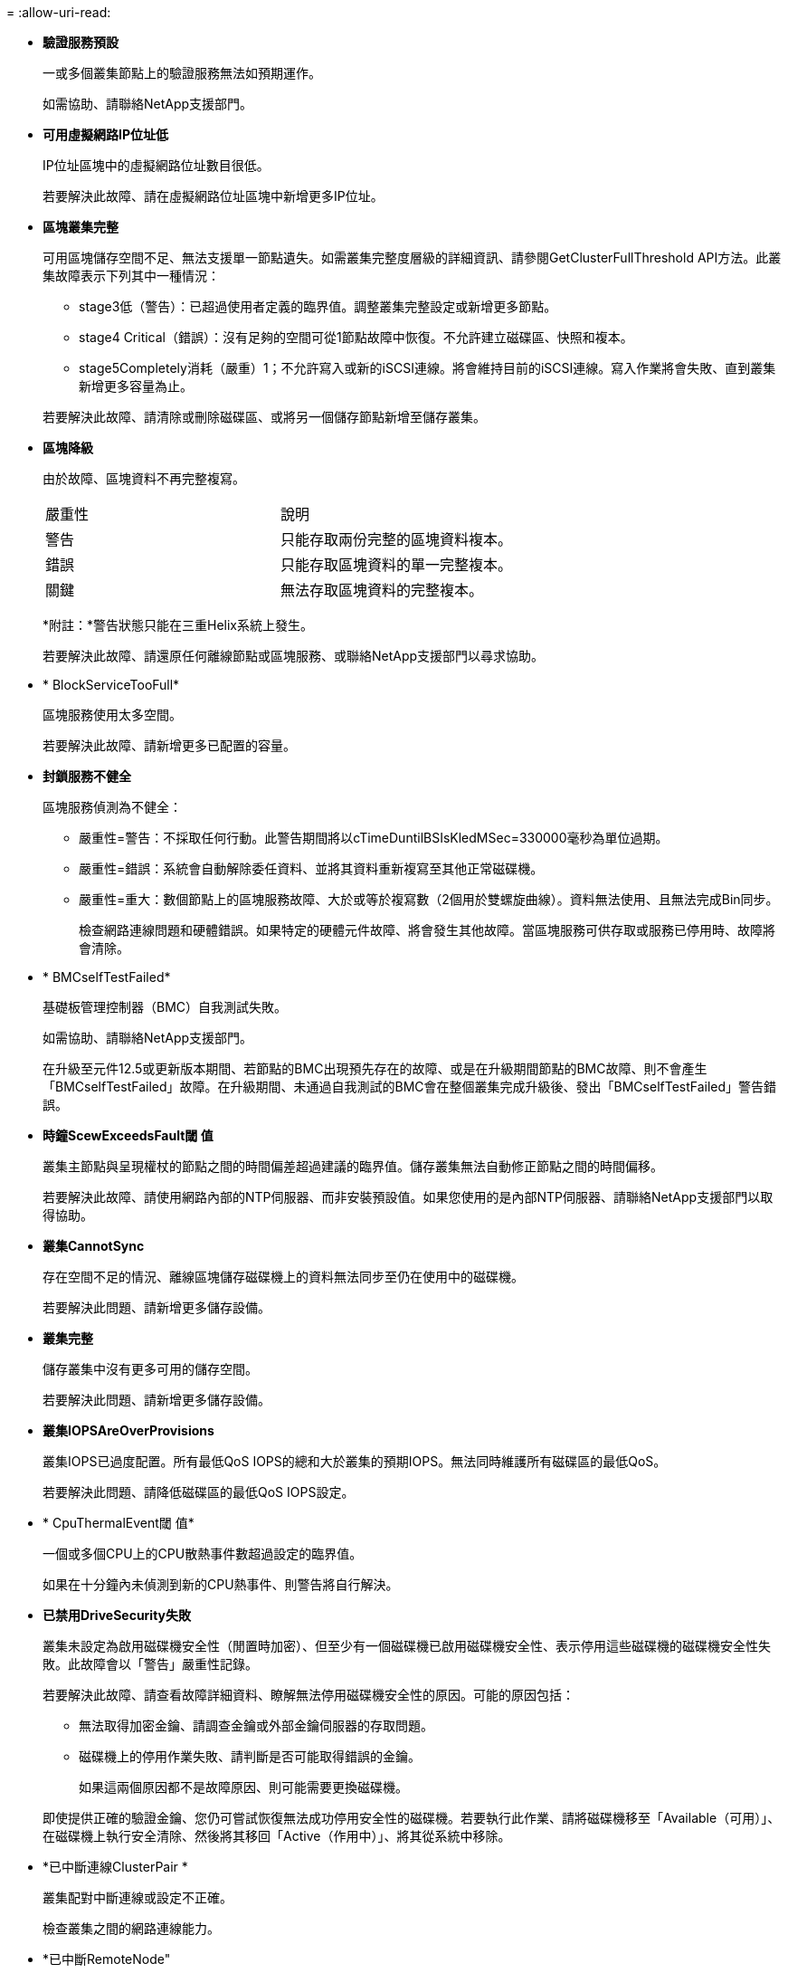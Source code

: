 = 
:allow-uri-read: 


* *驗證服務預設*
+
一或多個叢集節點上的驗證服務無法如預期運作。

+
如需協助、請聯絡NetApp支援部門。

* *可用虛擬網路IP位址低*
+
IP位址區塊中的虛擬網路位址數目很低。

+
若要解決此故障、請在虛擬網路位址區塊中新增更多IP位址。

* *區塊叢集完整*
+
可用區塊儲存空間不足、無法支援單一節點遺失。如需叢集完整度層級的詳細資訊、請參閱GetClusterFullThreshold API方法。此叢集故障表示下列其中一種情況：

+
** stage3低（警告）：已超過使用者定義的臨界值。調整叢集完整設定或新增更多節點。
** stage4 Critical（錯誤）：沒有足夠的空間可從1節點故障中恢復。不允許建立磁碟區、快照和複本。
** stage5Completely消耗（嚴重）1；不允許寫入或新的iSCSI連線。將會維持目前的iSCSI連線。寫入作業將會失敗、直到叢集新增更多容量為止。


+
若要解決此故障、請清除或刪除磁碟區、或將另一個儲存節點新增至儲存叢集。

* *區塊降級*
+
由於故障、區塊資料不再完整複寫。

+
|===


| 嚴重性 | 說明 


 a| 
警告
 a| 
只能存取兩份完整的區塊資料複本。



 a| 
錯誤
 a| 
只能存取區塊資料的單一完整複本。



 a| 
關鍵
 a| 
無法存取區塊資料的完整複本。

|===
+
*附註：*警告狀態只能在三重Helix系統上發生。

+
若要解決此故障、請還原任何離線節點或區塊服務、或聯絡NetApp支援部門以尋求協助。

* * BlockServiceTooFull*
+
區塊服務使用太多空間。

+
若要解決此故障、請新增更多已配置的容量。

* *封鎖服務不健全*
+
區塊服務偵測為不健全：

+
** 嚴重性=警告：不採取任何行動。此警告期間將以cTimeDuntilBSIsKledMSec=330000毫秒為單位過期。
** 嚴重性=錯誤：系統會自動解除委任資料、並將其資料重新複寫至其他正常磁碟機。
** 嚴重性=重大：數個節點上的區塊服務故障、大於或等於複寫數（2個用於雙螺旋曲線）。資料無法使用、且無法完成Bin同步。
+
檢查網路連線問題和硬體錯誤。如果特定的硬體元件故障、將會發生其他故障。當區塊服務可供存取或服務已停用時、故障將會清除。



* * BMCselfTestFailed*
+
基礎板管理控制器（BMC）自我測試失敗。

+
如需協助、請聯絡NetApp支援部門。

+
在升級至元件12.5或更新版本期間、若節點的BMC出現預先存在的故障、或是在升級期間節點的BMC故障、則不會產生「BMCselfTestFailed」故障。在升級期間、未通過自我測試的BMC會在整個叢集完成升級後、發出「BMCselfTestFailed」警告錯誤。

* *時鐘ScewExceedsFault閾 值*
+
叢集主節點與呈現權杖的節點之間的時間偏差超過建議的臨界值。儲存叢集無法自動修正節點之間的時間偏移。

+
若要解決此故障、請使用網路內部的NTP伺服器、而非安裝預設值。如果您使用的是內部NTP伺服器、請聯絡NetApp支援部門以取得協助。

* *叢集CannotSync*
+
存在空間不足的情況、離線區塊儲存磁碟機上的資料無法同步至仍在使用中的磁碟機。

+
若要解決此問題、請新增更多儲存設備。

* *叢集完整*
+
儲存叢集中沒有更多可用的儲存空間。

+
若要解決此問題、請新增更多儲存設備。

* *叢集IOPSAreOverProvisions*
+
叢集IOPS已過度配置。所有最低QoS IOPS的總和大於叢集的預期IOPS。無法同時維護所有磁碟區的最低QoS。

+
若要解決此問題、請降低磁碟區的最低QoS IOPS設定。

* * CpuThermalEvent閾 值*
+
一個或多個CPU上的CPU散熱事件數超過設定的臨界值。

+
如果在十分鐘內未偵測到新的CPU熱事件、則警告將自行解決。

* *已禁用DriveSecurity失敗*
+
叢集未設定為啟用磁碟機安全性（閒置時加密）、但至少有一個磁碟機已啟用磁碟機安全性、表示停用這些磁碟機的磁碟機安全性失敗。此故障會以「警告」嚴重性記錄。

+
若要解決此故障、請查看故障詳細資料、瞭解無法停用磁碟機安全性的原因。可能的原因包括：

+
** 無法取得加密金鑰、請調查金鑰或外部金鑰伺服器的存取問題。
** 磁碟機上的停用作業失敗、請判斷是否可能取得錯誤的金鑰。


+
如果這兩個原因都不是故障原因、則可能需要更換磁碟機。

+
即使提供正確的驗證金鑰、您仍可嘗試恢復無法成功停用安全性的磁碟機。若要執行此作業、請將磁碟機移至「Available（可用）」、在磁碟機上執行安全清除、然後將其移回「Active（作用中）」、將其從系統中移除。

* *已中斷連線ClusterPair *
+
叢集配對中斷連線或設定不正確。

+
檢查叢集之間的網路連線能力。

* *已中斷RemoteNode"
+
遠端節點已中斷連線或設定不正確。

+
檢查節點之間的網路連線能力。

* *不連線SnapMirrorEndpoint *
+
遠端SnapMirror端點已中斷連線或設定不正確。

+
檢查叢集與遠端SnapMirrorEndpoint之間的網路連線能力。

* *磁碟可用*
+
叢集中有一或多個磁碟機可供使用。一般而言、所有叢集都應該新增所有磁碟機、而在可用狀態下則不新增任何磁碟機。如果此故障意外出現、請聯絡NetApp支援部門。

+
若要解決此故障、請將任何可用的磁碟機新增至儲存叢集。

* *磁碟機故障*
+
當一個或多個磁碟機發生故障時、叢集會傳回此故障、指出下列其中一種情況：

+
** 磁碟機管理程式無法存取磁碟機。
** Slice或block服務失敗次數過多、可能是因為磁碟機讀取或寫入失敗、而且無法重新啟動。
** 磁碟機遺失。
** 無法存取節點的主要服務（節點中的所有磁碟機均視為遺失/故障）。
** 磁碟機已鎖定、無法取得磁碟機的驗證金鑰。
** 磁碟機已鎖定、解除鎖定作業失敗。
+
若要解決此問題：

** 檢查節點的網路連線能力。
** 更換磁碟機。
** 確認驗證金鑰可用。


* *磁碟機健全狀況*
+
磁碟機未通過智慧型健全狀況檢查、因此磁碟機的功能會降低。此故障的嚴重性等級為「重大」：

+
** 序列磁碟機：插槽中的<序號>：<節點插槽><磁碟機插槽>未通過智慧型整體健全狀況檢查。


+
若要解決此故障、請更換磁碟機。

* *磁碟WearFault*
+
磁碟機的剩餘壽命已降至低於臨界值、但仍在運作中。此故障有兩種可能的嚴重性等級：「嚴重」和「警告」：

+
** 具有序列的磁碟機：<序號>位於插槽：<節點插槽><磁碟機插槽>具有嚴重的磨損等級。
** 具有序號的磁碟機：<序號>位於插槽：<節點插槽><磁碟機插槽>的磨損保留區不足。
+
若要解決此故障、請盡快更換磁碟機。



* *雙工叢集MasterCandidate*
+
偵測到多個儲存叢集主要候選對象。

+
如需協助、請聯絡NetApp支援部門。

* * enableDriveSecurity失敗*
+
叢集已設定為需要磁碟機安全性（閒置時加密）、但無法在至少一個磁碟機上啟用磁碟機安全性。此故障會以「警告」嚴重性記錄。

+
若要解決此故障、請查看故障詳細資料、瞭解無法啟用磁碟機安全性的原因。可能的原因包括：

+
** 無法取得加密金鑰、請調查金鑰或外部金鑰伺服器的存取問題。
** 磁碟機上的啟用作業失敗、請判斷是否可能取得錯誤的金鑰。如果這兩個原因都不是故障原因、則可能需要更換磁碟機。


+
即使提供正確的驗證金鑰、您仍可嘗試恢復無法成功啟用安全性的磁碟機。若要執行此作業、請將磁碟機移至「Available（可用）」、在磁碟機上執行安全清除、然後將其移回「Active（作用中）」、將其從系統中移除。

* *「受損」*
+
一或多個頻道群節點的網路連線或電力中斷。

+
若要解決此問題、請還原網路連線或電源。

* *例外*
+
報告的故障並非例行故障。這些故障不會自動從故障佇列中清除。

+
如需協助、請聯絡NetApp支援部門。

* *故障空間TooFull*
+
區塊服務未回應資料寫入要求。這會導致Slice服務空間不足、無法儲存失敗的寫入。

+
若要解決此故障、請還原區塊服務功能、以允許正常繼續寫入、並從分片服務清除故障空間。

* *風扇感應器*
+
風扇感測器故障或遺失。

+
若要解決此故障、請更換任何故障硬體。

* *光纖通道存取降級*
+
Fibre Channel節點在一段時間內未回應儲存叢集中的其他節點。在此狀態下、節點將被視為無回應、並產生叢集故障。

+
檢查網路連線能力。

* *光纖通道存取不可用*
+
所有Fibre Channel節點均無回應。隨即顯示節點ID。

+
檢查網路連線能力。

* * fiberChannelActiveIxL*
+
IXL Nexus數量已接近每個光纖通道節點所支援的8000個作用中工作階段上限。

+
** 最佳實務做法上限為5500。
** 警告上限為7500。
** 上限（未強制）為8192。


+
若要解決此故障、請將IXL Nexus數降至低於最佳實務做法的5500上限。

* * fiberChannelConfig*
+
此叢集故障表示下列其中一種情況：

+
** PCI插槽上有非預期的光纖通道連接埠。
** 發生非預期的Fibre Channel HBA模式。
** Fibre Channel HBA的韌體發生問題。
** 光纖通道連接埠未連線。
** 設定Fibre Channel PassthThrough時持續發生問題。


+
如需協助、請聯絡NetApp支援部門。

* *光纖通道IOPS *
+
IOPS總數已接近叢集中光纖通道節點的IOPS限制。限制如下：

+
** FC0025：每個光纖通道節點的4K區塊大小限制為450k IOPS。
** FCN001：每個光纖通道節點的4K區塊大小上限為625K OPS。


+
若要解決此故障、請在所有可用的Fibre Channel節點之間平衡負載。

* * fiberChannel靜態IxL*
+
IXL Nexus數量已接近每個光纖通道節點支援的16000個靜態工作階段上限。

+
** 最佳實務做法上限為11000。
** 警告上限為15000。
** 上限（強制）為16384。


+
若要解決此故障、請將IXL Nexus數降至低於1000的最佳實務做法上限。

* *檔案系統容量低*
+
其中一個檔案系統空間不足。

+
若要解決此故障、請在檔案系統中新增更多容量。

* *檔案系統IsReadOnly*
+
檔案系統已移至唯讀模式。

+
如需協助、請聯絡NetApp支援部門。

* * FpsDrives失 配*
+
非FIPS磁碟機已實際插入具有FIPS功能的儲存節點、或FIPS磁碟機已實際插入非FIPS儲存節點。每個節點會產生單一故障、並列出所有受影響的磁碟機。

+
若要解決此故障、請移除或更換有問題的磁碟機。

* * FpsDrivesOutOfCompliance *
+
系統偵測到在FIPS磁碟機功能啟用後、加密閒置功能已停用。當FIPS磁碟機功能已啟用、且儲存叢集中存在非FIPS磁碟機或節點時、也會產生此故障。

+
若要解決此故障、請在閒置時啟用加密、或從儲存叢集移除非FIPS硬體。

* * fpsselfTestFailure*
+
FIPS子系統在自我測試期間偵測到故障。

+
如需協助、請聯絡NetApp支援部門。

* *硬體組態不符*
+
此叢集故障表示下列其中一種情況：

+
** 組態與節點定義不符。
** 此類型節點的磁碟機大小不正確。
** 偵測到不受支援的磁碟機。可能的原因是安裝的元素版本無法辨識此磁碟機。建議更新此節點上的Element軟體。
** 磁碟機韌體不相符。
** 磁碟機加密功能狀態與節點不符。


+
如需協助、請聯絡NetApp支援部門。

* * idPCertificateExpiration*
+
用於協力廠商身分識別供應商（IDP）的叢集服務供應商SSL憑證即將到期或已過期。此故障會根據緊急程度使用下列嚴重性：

+
|===


| 嚴重性 | 說明 


 a| 
警告
 a| 
憑證將在30天內過期。



 a| 
錯誤
 a| 
憑證將在7天內過期。



 a| 
關鍵
 a| 
憑證將在3天內過期或已過期。

|===
+
若要解決此故障、請在SSL憑證過期之前更新。使用帶有「更新憑證ExpirationTimes=true」的Update IdpConfiguration API方法來提供更新的SSL憑證。

* *不一致的BondModes *
+
VLAN裝置上的連結模式遺失。此故障會顯示預期的債券模式和目前使用的債券模式。



* *不一致的Mttus *
+
此叢集故障表示下列其中一種情況：

+
** Bond1G不相符：在Bond1G介面上偵測到不一致的MTU。
** Bond10G不符：在Bond10G介面上偵測到不一致的MTU。


+
此故障會顯示有問題的節點、以及相關的MTU值。

* *不一致的RoutingRules *
+
此介面的路由規則不一致。

* *不一致的SubnetMask*
+
VLAN裝置上的網路遮罩與內部記錄的VLAN網路遮罩不符。此故障會顯示預期的網路遮罩和目前使用的網路遮罩。

* *不可修正的BondPortCount*
+
連結連接埠數量不正確。

* *不驗證配置dFibreChannelNodeCount*
+
兩個預期的光纖通道節點連線之一已降級。僅連接一個光纖通道節點時、就會出現此故障。

+
若要解決此故障、請檢查叢集網路連線和網路纜線、並檢查是否有故障的服務。如果沒有網路或服務問題、請聯絡NetApp支援部門以更換光纖通道節點。

* * irqBalanceFailed*
+
嘗試平衡中斷時發生例外狀況。

+
如需協助、請聯絡NetApp支援部門。

* * kmipCertificateFault*
+
** 根憑證授權單位（CA）憑證即將到期。
+
若要解決此錯誤、請從根CA取得到期日至少30天的新憑證、並使用ModifyKeyServerKmip提供更新的根CA憑證。

** 用戶端憑證即將到期。
+
若要解決此錯誤、請使用GetClientCertificateSigningRequest建立新的CSR、並簽署以確保新的到期日至少為30天、然後使用ModifyKeyServerKmip以新的憑證取代即將到期的KMIP用戶端憑證。

** 根憑證授權單位（CA）憑證已過期。
+
若要解決此錯誤、請從根CA取得到期日至少30天的新憑證、並使用ModifyKeyServerKmip提供更新的根CA憑證。

** 用戶端憑證已過期。
+
若要解決此錯誤、請使用GetClientCertificateSigningRequest建立新的CSR、並簽署以確保新的到期日至少為30天、然後使用ModifyKeyServerKmip以新的憑證取代過期的KMIP用戶端憑證。

** 根憑證授權單位（CA）憑證錯誤。
+
若要解決此錯誤、請檢查是否提供正確的憑證、並視需要從根CA重新取得憑證。使用ModifyKeyServerKmip安裝正確的KMIP用戶端憑證。

** 用戶端憑證錯誤。
+
若要解決此故障、請檢查是否安裝了正確的KMIP用戶端憑證。用戶端憑證的根CA應安裝在EKS上。使用ModifyKeyServerKmip安裝正確的KMIP用戶端憑證。



* * kmipServerFault*
+
** 連線失敗
+
若要解決此故障、請檢查外部金鑰伺服器是否可透過網路連線及存取。使用TestKeyServerKimp和TestKeyProviderKmip來測試連線。

** 驗證失敗
+
若要解決此錯誤、請檢查是否使用正確的根CA和KMIP用戶端憑證、以及私密金鑰和KMIP用戶端憑證是否相符。

** 伺服器錯誤
+
若要解決此故障、請查看錯誤的詳細資料。根據傳回的錯誤、可能需要在外部金鑰伺服器上進行疑難排解。



* *記憶體EccThreshold *
+
偵測到大量可修正或不可修正的ECC錯誤。此故障會根據緊急程度使用下列嚴重性：

+
|===


| 活動 | 嚴重性 | 說明 


 a| 
單一DIMM cErrorCount達到cDimmCorrectable勘 誤表錯誤臨界值。
 a| 
警告
 a| 
DIMM上可修正的ECC記憶體錯誤超過臨界值：<Processor ><DIMM插槽>



 a| 
在cErrorFaultTimers過期之前、單一DIMM cErrorCount會維持在cDimmCorrectable勘 誤表臨界值以上。
 a| 
錯誤
 a| 
DIMM上可修正的ECC記憶體錯誤超過臨界值：<Processor ><DIMM>



 a| 
記憶體控制器報告cErrorCount高於cMemrCorrectable勘 誤表WarnThreshold、並指定cMemrCorrectable勘 誤表時間長度。
 a| 
警告
 a| 
記憶體控制器上可修正的ECC記憶體錯誤超過臨界值：<Processor><Memory Controller>



 a| 
記憶體控制器會回報cErrorCount高於cMemrCorrectable勘 誤表臨界值、直到記憶體控制器的cErrorFaultTimers過期為止。
 a| 
錯誤
 a| 
DIMM上可修正的ECC記憶體錯誤超過臨界值：<Processor ><DIMM>



 a| 
單一DIMM報告uErrorCount高於零、但小於cDimmUnrectable勘 誤錯誤臨界值。
 a| 
警告
 a| 
在DIMM上偵測到不可修正的ECC記憶體錯誤：<Processor（處理器）><DIMM插槽>



 a| 
單一DIMM報告的uErrorCount至少為cDimmUnrectable勘 誤錯誤臨界值。
 a| 
錯誤
 a| 
在DIMM上偵測到不可修正的ECC記憶體錯誤：<Processor（處理器）><DIMM插槽>



 a| 
記憶體控制器回報uErrorCount大於零、但小於cMemcableErrFaultThreshold。
 a| 
警告
 a| 
在記憶體控制器上偵測到不可修正的ECC記憶體錯誤：<Processor（處理器）><Memory Controller（記憶體控制器）>



 a| 
記憶體控制器報告的uErrorCount至少為cMemCtlrUnrectable勘 誤錯誤臨界值。
 a| 
錯誤
 a| 
在記憶體控制器上偵測到不可修正的ECC記憶體錯誤：<Processor（處理器）><Memory Controller（記憶體控制器）>

|===
+
若要解決此故障、請聯絡NetApp支援部門以尋求協助。

* *記憶體使用臨界值*
+
記憶體使用量高於正常值。此故障會根據緊急程度使用下列嚴重性：

+

NOTE: 如需故障類型的詳細資訊、請參閱錯誤故障中的*詳細資料*標題。

+
|===


| 嚴重性 | 說明 


 a| 
警告
 a| 
系統記憶體不足。



 a| 
錯誤
 a| 
系統記憶體非常不足。



 a| 
關鍵
 a| 
系統記憶體已完全耗用。

|===
+
若要解決此故障、請聯絡NetApp支援部門以尋求協助。

* * metadata ClusterFull*
+
可用的中繼資料儲存空間不足、無法支援單一節點遺失。如需叢集完整度層級的詳細資訊、請參閱GetClusterFullThreshold API方法。此叢集故障表示下列其中一種情況：

+
** stage3低（警告）：已超過使用者定義的臨界值。調整叢集完整設定或新增更多節點。
** stage4 Critical（錯誤）：沒有足夠的空間可從1節點故障中恢復。不允許建立磁碟區、快照和複本。
** stage5Completely消耗（嚴重）1；不允許寫入或新的iSCSI連線。將會維持目前的iSCSI連線。寫入作業將會失敗、直到叢集新增更多容量為止。清除或刪除資料、或新增更多節點。


+
若要解決此故障、請清除或刪除磁碟區、或將另一個儲存節點新增至儲存叢集。

* * mtuChecksum故障*
+
網路裝置未設定適當的MTU大小。

+
若要解決此故障、請確定所有網路介面和交換器連接埠均已設定為巨型框架（MTU大小高達9000位元組）。

* *網路組態*
+
此叢集故障表示下列其中一種情況：

+
** 預期介面不存在。
** 存在重複的介面。
** 已設定的介面已關閉。
** 需要重新啟動網路。


+
如需協助、請聯絡NetApp支援部門。

* *無可用虛擬網路IP位點*
+
IP位址區塊中沒有可用的虛擬網路位址。

+
** 虛擬網路ID #標記（\##）沒有可用的儲存IP位址。無法將其他節點新增至叢集。


+
若要解決此故障、請在虛擬網路位址區塊中新增更多IP位址。

* *節點硬體預設（網路介面<name>當機或纜線拔下）*
+
網路介面已關閉或纜線已拔下。

+
若要解決此故障、請檢查節點或節點的網路連線能力。

* *節點硬體預設（磁碟機加密功能狀態與插槽<節點插槽><磁碟機插槽>*中磁碟機的節點加密功能狀態不符）*
+
磁碟機的加密功能與安裝的儲存節點不符。

* 此節點類型的磁碟機插槽<節點插槽><磁碟機插槽>的磁碟機大小<實際大小>不正確-預期<預期大小>*
+
儲存節點所含的磁碟機大小不正確。

* *節點硬體預設（在插槽<節點插槽><磁碟機插槽>中偵測到不受支援的磁碟機；磁碟機統計資料與健全狀況資訊將無法使用）*
+
儲存節點包含不支援的磁碟機。

* *節點硬體預設（插槽<節點插槽><磁碟機插槽>中的磁碟機應使用韌體版本<預期版本>、但使用不支援的版本<實際版本>*）
+
儲存節點包含執行不受支援韌體版本的磁碟機。

* *節點維護模式*
+
節點已置於維護模式。此故障會根據緊急程度使用下列嚴重性：

+
|===


| 嚴重性 | 說明 


 a| 
警告
 a| 
表示節點仍處於維護模式。



 a| 
錯誤
 a| 
表示維護模式無法停用、很可能是因為執行中的標準失敗。

|===
+
若要解決此故障、請在維護完成後停用維護模式。如果錯誤層級故障持續發生、請聯絡NetApp支援部門以尋求協助。

* *節點離線*
+
Element軟體無法與指定節點通訊。檢查網路連線能力。

* *註釋使用LACPBondMode*
+
未設定LACP連結模式。

+
若要解決此問題、請在部署儲存節點時使用LACP連結；如果未啟用LACP並未正確設定、用戶端可能會遇到效能問題。

* * ntpServerUnreachable *
+
儲存叢集無法與指定的NTP伺服器通訊。

+
若要解決此故障、請檢查NTP伺服器、網路和防火牆的組態。

* * ntpTimezNotInSync*
+
儲存叢集時間與指定NTP伺服器時間之間的差異過大。儲存叢集無法自動修正差異。

+
若要解決此故障、請使用網路內部的NTP伺服器、而非安裝預設值。如果您使用的是內部NTP伺服器、但問題仍然存在、請聯絡NetApp支援部門以尋求協助。

* * nvramDevice狀態*
+
NVRAM裝置發生錯誤、故障或故障。此故障具有下列嚴重性：

+
|===


| 嚴重性 | 說明 


 a| 
警告
 a| 
硬體偵測到警告。這種情況可能是暫時性的、例如溫度警告。

** nvmLifestime錯誤
** nvmLifestimeStatus
** energySourceLifestimeStatus
** energySourceTemperatureStatus
** warningTholdExceeded




 a| 
錯誤
 a| 
硬體偵測到錯誤或嚴重狀態。叢集主要會嘗試從作業中移除分片磁碟機（這會產生磁碟機移除事件）。如果次要Slice服務無法使用、則不會移除磁碟機。除了「警告層級錯誤：

** NVRAM裝置掛載點不存在。
** NVRAM裝置分割區不存在。
** 存在NVRAM設備分區、但未掛載。




 a| 
關鍵
 a| 
硬體偵測到錯誤或嚴重狀態。叢集主要會嘗試從作業中移除分片磁碟機（這會產生磁碟機移除事件）。如果次要Slice服務無法使用、則不會移除磁碟機。

** 持續性
** ArmStatusSaveNArmed
** cSaveStatus錯誤


|===
+
更換節點中任何故障的硬體。如果這無法解決問題、請聯絡NetApp支援部門以尋求協助。

* *電源供應錯誤*
+
此叢集故障表示下列其中一種情況：

+
** 電源供應器不存在。
** 電源供應器故障。
** 電源供應器輸入遺失或超出範圍。


+
若要解決此故障、請確認所有節點均已提供備援電源。如需協助、請聯絡NetApp支援部門。

* *資源配置空間TooFull*
+
叢集的整體已配置容量太滿。

+
若要解決此故障、請新增更多已配置空間、或刪除和清除磁碟區。

* *移除其他同步延遲*
+
已超過設定的非同步複寫延遲。檢查叢集之間的網路連線能力。

* * remoteReplClusterFull*
+
由於目標儲存叢集太滿、因此磁碟區已暫停遠端複寫。

+
若要解決此故障、請釋放目標儲存叢集上的部分空間。

* *遠端修復SnapshotClusterFull*
+
由於目標儲存叢集太滿、因此磁碟區已暫停遠端複寫快照。

+
若要解決此故障、請釋放目標儲存叢集上的部分空間。

* *遠端服務重新快照所激發的限制*
+
由於目標儲存叢集磁碟區已超過快照限制、因此磁碟區已暫停遠端複寫快照。

+
若要解決此故障、請增加目標儲存叢集的快照限制。

* *排程行動錯誤*
+
一或多個排程活動已執行、但失敗。

+
如果排程的活動再次執行並成功、排程的活動已刪除、或活動已暫停並恢復、則會清除故障。

* * sensorReadingFailed*
+
感應器無法與基礎板管理控制器（BMC）通訊。

+
如需協助、請聯絡NetApp支援部門。

* *服務未執行*
+
所需的服務未執行。

+
如需協助、請聯絡NetApp支援部門。

* *交叉分析eServiceTooFull*
+
分片服務的已配置容量太少、無法分配給它。

+
若要解決此故障、請新增更多已配置的容量。

* *交叉分析eServiceUnHealth*
+
系統偵測到Slice服務不健全、並正在自動解除委任。

+
** 嚴重性=警告：不採取任何行動。此警告期間將於6分鐘後到期。
** 嚴重性=錯誤：系統會自動解除委任資料、並將其資料重新複寫至其他正常磁碟機。


+
檢查網路連線問題和硬體錯誤。如果特定的硬體元件故障、將會發生其他故障。當可存取Slice服務或服務已停用時、故障將會清除。

* * shEnabled*
+
SSH服務會在儲存叢集中的一個或多個節點上啟用。

+
若要解決此故障、請停用適當節點或節點上的SSH服務、或聯絡NetApp支援部門以尋求協助。

* * slCertificateExpiration*
+
與此節點相關的SSL憑證即將到期或已過期。此故障會根據緊急程度使用下列嚴重性：

+
|===


| 嚴重性 | 說明 


 a| 
警告
 a| 
憑證將在30天內過期。



 a| 
錯誤
 a| 
憑證將在7天內過期。



 a| 
關鍵
 a| 
憑證將在3天內過期或已過期。

|===
+
若要解決此問題、請更新SSL憑證。如有需要、請聯絡NetApp支援部門以取得協助。

* * strandedCapacity *
+
單一節點佔儲存叢集容量的一半以上。

+
為了維持資料備援、系統會減少最大節點的容量、使部分區塊容量無法使用（未使用）。

+
若要解決此故障、請將更多磁碟機新增至現有的儲存節點、或將儲存節點新增至叢集。

* *誘惑感測器*
+
溫度感測器報告的溫度高於正常溫度。此故障可與PowerSupplyError或FanSensor故障一起觸發。

+
若要解決此故障、請檢查儲存叢集附近是否有氣流障礙。如有需要、請聯絡NetApp支援部門以取得協助。

* *升級*
+
升級已進行24小時以上。

+
若要解決此問題、請繼續升級、或聯絡NetApp支援部門以尋求協助。

* *不負責服務*
+
服務變得無回應。

+
如需協助、請聯絡NetApp支援部門。

* *虛擬化網路組態*
+
此叢集故障表示下列其中一種情況：

+
** 介面不存在。
** 介面上的命名空間不正確。
** 網路遮罩不正確。
** IP位址不正確。
** 介面未啟動且未執行。
** 節點上有多餘的介面。


+
如需協助、請聯絡NetApp支援部門。

* *卷降級*
+
次要磁碟區尚未完成複寫與同步處理。同步完成時、訊息會清除。

* * Volume離線*
+
儲存叢集中的一個或多個磁碟區已離線。也會出現* Volume Degraded*故障。

+
如需協助、請聯絡NetApp支援部門。


